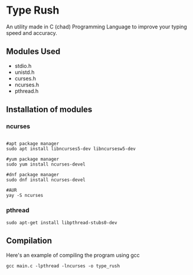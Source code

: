 * Type Rush
An utility made in C (chad) Programming Language to improve your typing speed and accuracy.

** Modules Used

 - stdio.h
 - unistd.h
 - curses.h
 - ncurses.h
 - pthread.h

** Installation of modules
*** ncurses
#+begin_src shell

#apt package manager
sudo apt install libncurses5-dev libncursesw5-dev

#yum package manager
sudo yum install ncurses-devel

#dnf package manager
sudo dnf install ncurses-devel

#AUR
yay -S ncurses
#+end_src

*** pthread
#+begin_src shell
sudo apt-get install libpthread-stubs0-dev
#+end_src

** Compilation
Here's an example of compiling the program using gcc
#+begin_src shell
gcc main.c -lpthread -lncurses -o type_rush
#+end_src
